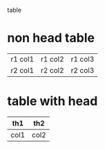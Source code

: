 table

* non head table

 | r1 col1 | r1 col2 | r1 col3 |
 | r2 col1 | r2 col2 | r2 col3 |

* table with head

 | th1  | th2  |
 |------+------|
 | col1 | col2 |


